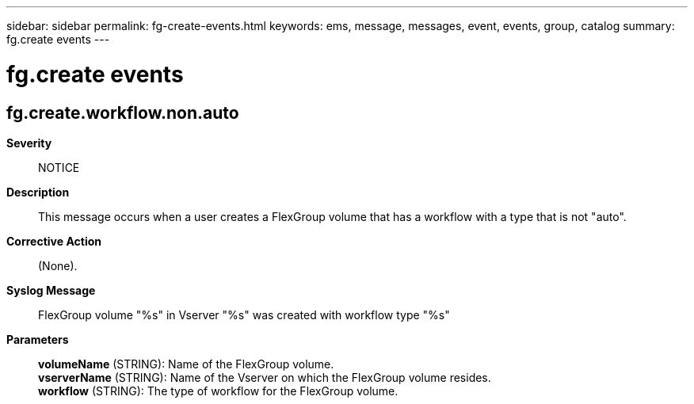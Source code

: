 ---
sidebar: sidebar
permalink: fg-create-events.html
keywords: ems, message, messages, event, events, group, catalog
summary: fg.create events
---

= fg.create events
:toclevels: 1
:hardbreaks:
:nofooter:
:icons: font
:linkattrs:
:imagesdir: ./media/

== fg.create.workflow.non.auto
*Severity*::
NOTICE
*Description*::
This message occurs when a user creates a FlexGroup volume that has a workflow with a type that is not "auto".
*Corrective Action*::
(None).
*Syslog Message*::
FlexGroup volume "%s" in Vserver "%s" was created with workflow type "%s"
*Parameters*::
*volumeName* (STRING): Name of the FlexGroup volume.
*vserverName* (STRING): Name of the Vserver on which the FlexGroup volume resides.
*workflow* (STRING): The type of workflow for the FlexGroup volume.
